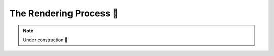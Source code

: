.. _The Rendering Process:

The Rendering Process 🚧
========================

.. refer to https://beta.reactjs.org/learn/render-and-commit

.. note::

    Under construction 🚧
